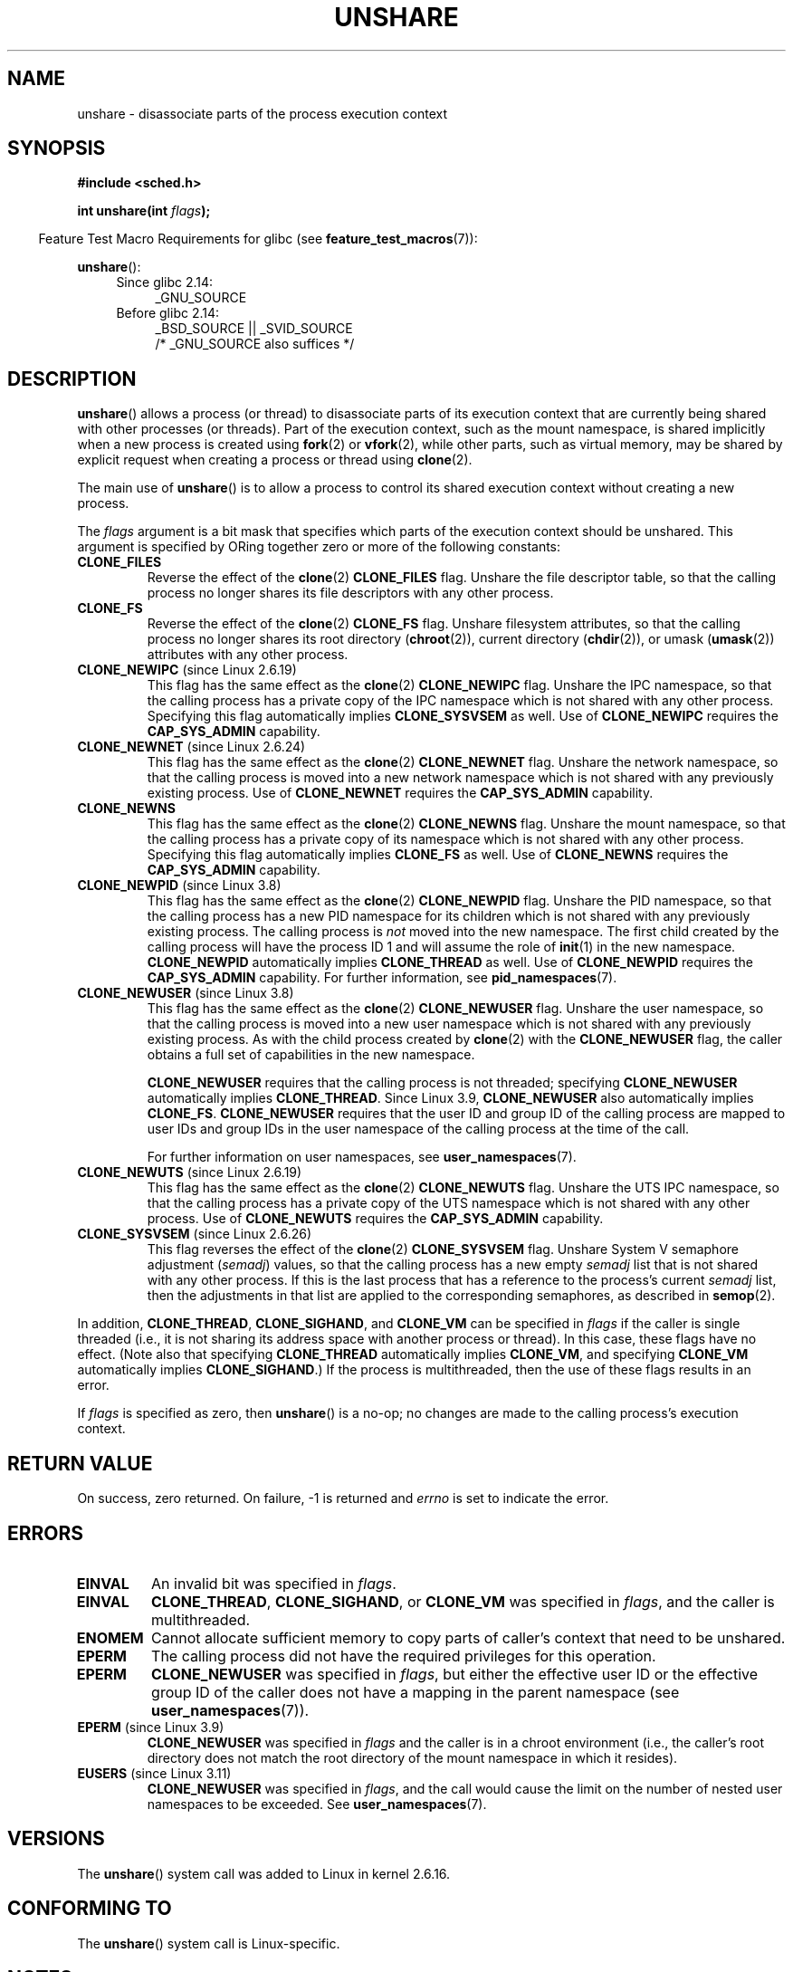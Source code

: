 .\" Copyright (C) 2006, Janak Desai <janak@us.ibm.com>
.\" and Copyright (C) 2006, 2012 Michael Kerrisk <mtk.manpages@gmail.com>
.\"
.\" %%%LICENSE_START(GPL_NOVERSION_ONELINE)
.\" Licensed under the GPL
.\" %%%LICENSE_END
.\"
.\" Patch Justification:
.\" unshare system call is needed to implement, using PAM,
.\" per-security_context and/or per-user namespace to provide
.\" polyinstantiated directories. Using unshare and bind mounts, a
.\" PAM module can create private namespace with appropriate
.\" directories(based on user's security context) bind mounted on
.\" public directories such as /tmp, thus providing an instance of
.\" /tmp that is based on user's security context. Without the
.\" unshare system call, namespace separation can only be achieved
.\" by clone, which would require porting and maintaining all commands
.\" such as login, and su, that establish a user session.
.\"
.TH UNSHARE 2 2015-04-19 "Linux" "Linux Programmer's Manual"
.SH NAME
unshare \- disassociate parts of the process execution context
.SH SYNOPSIS
.nf
.B #include <sched.h>
.sp
.BI "int unshare(int " flags );
.fi
.sp
.in -4n
Feature Test Macro Requirements for glibc (see
.BR feature_test_macros (7)):
.in
.sp
.BR unshare ():
.ad l
.RS 4
.PD 0
.TP 4
Since glibc 2.14:
_GNU_SOURCE
.TP 4
.\" See http://sources.redhat.com/bugzilla/show_bug.cgi?id=4749
Before glibc 2.14:
_BSD_SOURCE || _SVID_SOURCE
    /* _GNU_SOURCE also suffices */
.PD
.RE
.ad b
.SH DESCRIPTION
.BR unshare ()
allows a process (or thread) to disassociate parts of its execution
context that are currently being shared with other processes (or threads).
Part of the execution context, such as the mount namespace, is shared
implicitly when a new process is created using
.BR fork (2)
or
.BR vfork (2),
while other parts, such as virtual memory, may be
shared by explicit request when creating a process or thread using
.BR clone (2).

The main use of
.BR unshare ()
is to allow a process to control its
shared execution context without creating a new process.

The
.I flags
argument is a bit mask that specifies which parts of
the execution context should be unshared.
This argument is specified by ORing together zero or more
of the following constants:
.TP
.B CLONE_FILES
Reverse the effect of the
.BR clone (2)
.B CLONE_FILES
flag.
Unshare the file descriptor table, so that the calling process
no longer shares its file descriptors with any other process.
.TP
.B CLONE_FS
Reverse the effect of the
.BR clone (2)
.B CLONE_FS
flag.
Unshare filesystem attributes, so that the calling process
no longer shares its root directory
.RB ( chroot (2)),
current directory
.RB ( chdir (2)),
or umask
.RB ( umask (2))
attributes with any other process.
.TP
.BR CLONE_NEWIPC " (since Linux 2.6.19)
This flag has the same effect as the
.BR clone (2)
.B CLONE_NEWIPC
flag.
Unshare the IPC namespace,
so that the calling process has a private copy of the
IPC namespace which is not shared with any other process.
Specifying this flag automatically implies
.BR CLONE_SYSVSEM
as well.
Use of
.BR CLONE_NEWIPC
requires the
.BR CAP_SYS_ADMIN
capability.
.TP
.BR CLONE_NEWNET " (since Linux 2.6.24)
This flag has the same effect as the
.BR clone (2)
.B CLONE_NEWNET
flag.
Unshare the network namespace,
so that the calling process is moved into a
new network namespace which is not shared
with any previously existing process.
Use of
.BR CLONE_NEWNET
requires the
.BR CAP_SYS_ADMIN
capability.
.TP
.B CLONE_NEWNS
.\" These flag name are inconsistent:
.\" CLONE_NEWNS does the same thing in clone(), but CLONE_VM,
.\" CLONE_FS, and CLONE_FILES reverse the action of the clone()
.\" flags of the same name.
This flag has the same effect as the
.BR clone (2)
.B CLONE_NEWNS
flag.
Unshare the mount namespace,
so that the calling process has a private copy of
its namespace which is not shared with any other process.
Specifying this flag automatically implies
.B CLONE_FS
as well.
Use of
.BR CLONE_NEWNS
requires the
.BR CAP_SYS_ADMIN
capability.
.TP
.BR CLONE_NEWPID " (since Linux 3.8)"
This flag has the same effect as the
.BR clone (2)
.B CLONE_NEWPID
flag.
Unshare the PID namespace,
so that the calling process has a new PID namespace for its children
which is not shared with any previously existing process.
The calling process is
.I not
moved into the new namespace.
The first child created by the calling process will have
the process ID 1 and will assume the role of
.BR init (1)
in the new namespace.
.BR CLONE_NEWPID
automatically implies
.BR CLONE_THREAD
as well.
Use of
.BR CLONE_NEWPID
requires the
.BR CAP_SYS_ADMIN
capability.
For further information, see
.BR pid_namespaces (7).
.TP
.BR CLONE_NEWUSER " (since Linux 3.8)"
This flag has the same effect as the
.BR clone (2)
.B CLONE_NEWUSER
flag.
Unshare the user namespace,
so that the calling process is moved into a new user namespace
which is not shared with any previously existing process.
As with the child process created by
.BR clone (2)
with the
.B CLONE_NEWUSER
flag, the caller obtains a full set of capabilities in the new namespace.
.IP
.BR CLONE_NEWUSER
requires that the calling process is not threaded; specifying
.BR CLONE_NEWUSER
automatically implies
.BR CLONE_THREAD .
Since Linux 3.9,
.\" commit e66eded8309ebf679d3d3c1f5820d1f2ca332c71
.\" https://lwn.net/Articles/543273/
.BR CLONE_NEWUSER
also automatically implies
.BR CLONE_FS .
.BR CLONE_NEWUSER
requires that the user ID and group ID
of the calling process are mapped to user IDs and group IDs in the
user namespace of the calling process at the time of the call.

For further information on user namespaces, see
.BR user_namespaces (7).
.TP
.BR CLONE_NEWUTS " (since Linux 2.6.19)"
This flag has the same effect as the
.BR clone (2)
.B CLONE_NEWUTS
flag.
Unshare the UTS IPC namespace,
so that the calling process has a private copy of the
UTS namespace which is not shared with any other process.
Use of
.BR CLONE_NEWUTS
requires the
.BR CAP_SYS_ADMIN
capability.
.TP
.BR CLONE_SYSVSEM " (since Linux 2.6.26)
.\" commit 9edff4ab1f8d82675277a04e359d0ed8bf14a7b7
This flag reverses the effect of the
.BR clone (2)
.B CLONE_SYSVSEM
flag.
Unshare System\ V semaphore adjustment
.RI ( semadj )
values,
so that the calling process has a new empty
.I semadj
list that is not shared with any other process.
If this is the last process that has a reference to the process's current
.I semadj
list, then the adjustments in that list are applied
to the corresponding semaphores, as described in
.BR semop (2).
.\" CLONE_NEWNS If CLONE_SIGHAND is set and signals are also being shared
.\" (i.e., current->signal->count > 1), force CLONE_THREAD.
.PP
In addition,
.BR CLONE_THREAD ,
.BR CLONE_SIGHAND ,
and
.BR CLONE_VM
can be specified in
.I flags
if the caller is single threaded (i.e., it is not sharing
its address space with another process or thread).
In this case, these flags have no effect.
(Note also that specifying
.BR CLONE_THREAD
automatically implies
.BR CLONE_VM ,
and specifying
.BR CLONE_VM
automatically implies
.BR CLONE_SIGHAND .)
.\" As at 3.9, the following forced implications also apply,
.\" although the relevant flags are not yet implemented.
.\" If CLONE_THREAD is set force CLONE_VM.
.\" If CLONE_VM is set, force CLONE_SIGHAND.
.\"
If the process is multithreaded, then
the use of these flags results in an error.
.\" See kernel/fork.c::check_unshare_flags()
.PP
If
.I flags
is specified as zero, then
.BR unshare ()
is a no-op;
no changes are made to the calling process's execution context.
.SH RETURN VALUE
On success, zero returned.
On failure, \-1 is returned and
.I errno
is set to indicate the error.
.SH ERRORS
.TP
.B EINVAL
An invalid bit was specified in
.IR flags .
.TP
.B EINVAL
.BR CLONE_THREAD ,
.BR CLONE_SIGHAND ,
or
.BR CLONE_VM
was specified in
.IR flags ,
and the caller is multithreaded.
.TP
.B ENOMEM
Cannot allocate sufficient memory to copy parts of caller's
context that need to be unshared.
.TP
.B EPERM
The calling process did not have the required privileges for this operation.
.TP
.B EPERM
.BR CLONE_NEWUSER
was specified in
.IR flags ,
but either the effective user ID or the effective group ID of the caller
does not have a mapping in the parent namespace (see
.BR user_namespaces (7)).
.TP
.BR EPERM " (since Linux 3.9)"
.\" commit 3151527ee007b73a0ebd296010f1c0454a919c7d
.B CLONE_NEWUSER
was specified in
.I flags
and the caller is in a chroot environment
.\" FIXME What is the rationale for this restriction?
(i.e., the caller's root directory does not match the root directory
of the mount namespace in which it resides).
.TP
.BR EUSERS " (since Linux 3.11)"
.B CLONE_NEWUSER
was specified in
.IR flags ,
and the call would cause the limit on the number of
nested user namespaces to be exceeded.
See
.BR user_namespaces (7).
.SH VERSIONS
The
.BR unshare ()
system call was added to Linux in kernel 2.6.16.
.SH CONFORMING TO
The
.BR unshare ()
system call is Linux-specific.
.SH NOTES
Not all of the process attributes that can be shared when
a new process is created using
.BR clone (2)
can be unshared using
.BR unshare ().
In particular, as at kernel 3.8,
.\" FIXME all of the following needs to be reviewed for the current kernel
.BR unshare ()
does not implement flags that reverse the effects of
.BR CLONE_SIGHAND ,
.\" However, we can do unshare(CLONE_SIGHAND) if CLONE_SIGHAND
.\" was not specified when doing clone(); i.e., unsharing
.\" signal handlers is permitted if we are not actually
.\" sharing signal handlers.   mtk
.BR CLONE_THREAD ,
or
.BR CLONE_VM .
.\" However, we can do unshare(CLONE_VM) if CLONE_VM
.\" was not specified when doing clone(); i.e., unsharing
.\" virtual memory is permitted if we are not actually
.\" sharing virtual memory.   mtk
Such functionality may be added in the future, if required.
.\"
.\"9) Future Work
.\"--------------
.\"The current implementation of unshare does not allow unsharing of
.\"signals and signal handlers. Signals are complex to begin with and
.\"to unshare signals and/or signal handlers of a currently running
.\"process is even more complex. If in the future there is a specific
.\"need to allow unsharing of signals and/or signal handlers, it can
.\"be incrementally added to unshare without affecting legacy
.\"applications using unshare.
.\"
.SH EXAMPLE
The program below provides a simple implementation of the
.BR unshare (1)
command, which unshares one or more namespaces and executes the
command supplied in its command-line arguments.
Here's an example of the use of this program,
running a shell in a new mount namespace,
and verifying that the original shell and the
new shell are in separate mount namespaces:
.in +4n
.nf

$ \fBreadlink /proc/$$/ns/mnt\fP
mnt:[4026531840]
$ \fBsudo ./unshare -m /bin/bash\fP
[sudo] password for cecilia:
# \fBreadlink /proc/$$/ns/mnt\fP
mnt:[4026532325]
.fi
.in

The differing output of the two
.BR readlink (1)
commands shows that the two shells are in different mount namespaces.
.SS Program source
\&
.nf
/* unshare.c

   A simple implementation of the unshare(1) command: unshare
   namespaces and execute a command.
*/
#define _GNU_SOURCE
#include <sched.h>
#include <unistd.h>
#include <stdlib.h>
#include <stdio.h>

/* A simple error\-handling function: print an error message based
   on the value in \(aqerrno\(aq and terminate the calling process */

#define errExit(msg)    do { perror(msg); exit(EXIT_FAILURE); \\
                        } while (0)

static void
usage(char *pname)
{
    fprintf(stderr, "Usage: %s [options] program [arg...]\\n", pname);
    fprintf(stderr, "Options can be:\\n");
    fprintf(stderr, "    \-i   unshare IPC namespace\\n");
    fprintf(stderr, "    \-m   unshare mount namespace\\n");
    fprintf(stderr, "    \-n   unshare network namespace\\n");
    fprintf(stderr, "    \-p   unshare PID namespace\\n");
    fprintf(stderr, "    \-u   unshare UTS namespace\\n");
    fprintf(stderr, "    \-U   unshare user namespace\\n");
    exit(EXIT_FAILURE);
}

int
main(int argc, char *argv[])
{
    int flags, opt;

    flags = 0;

    while ((opt = getopt(argc, argv, "imnpuU")) != \-1) {
        switch (opt) {
        case \(aqi\(aq: flags |= CLONE_NEWIPC;        break;
        case \(aqm\(aq: flags |= CLONE_NEWNS;         break;
        case \(aqn\(aq: flags |= CLONE_NEWNET;        break;
        case \(aqp\(aq: flags |= CLONE_NEWPID;        break;
        case \(aqu\(aq: flags |= CLONE_NEWUTS;        break;
        case \(aqU\(aq: flags |= CLONE_NEWUSER;       break;
        default:  usage(argv[0]);
        }
    }

    if (optind >= argc)
        usage(argv[0]);

    if (unshare(flags) == \-1)
        errExit("unshare");

    execvp(argv[optind], &argv[optind]);
    errExit("execvp");
}
.fi
.SH SEE ALSO
.BR unshare (1),
.BR clone (2),
.BR fork (2),
.BR kcmp (2),
.BR setns (2),
.BR vfork (2),
.BR namespaces (7)

.I Documentation/unshare.txt
in the Linux kernel source tree
.SH COLOPHON
This page is part of release 4.02 of the Linux
.I man-pages
project.
A description of the project,
information about reporting bugs,
and the latest version of this page,
can be found at
\%http://www.kernel.org/doc/man\-pages/.
